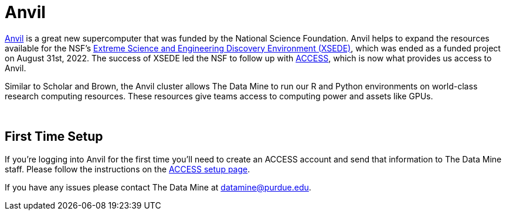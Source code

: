 = Anvil

https://www.rcac.purdue.edu/compute/anvil[Anvil] is a great new supercomputer that was funded by the National Science Foundation. Anvil helps to expand the resources available for the NSF's https://portal.xsede.org/#/guest[Extreme Science and Engineering Discovery Environment (XSEDE)], which was ended as a funded project on August 31st, 2022. The success of XSEDE led the NSF to follow up with xref:https://access-ci.org/[ACCESS], which is now what provides us access to Anvil.

Similar to Scholar and Brown, the Anvil cluster allows The Data Mine to run our R and Python environments on world-class research computing resources. These resources give teams access to computing power and assets like GPUs. 

{sp}+

== First Time Setup

If you're logging into Anvil for the first time you'll need to create an ACCESS account and send that information to The Data Mine staff. Please follow the instructions on the xref:rcac/access-setup.adoc[ACCESS setup page]. 

If you have any issues please contact The Data Mine at datamine@purdue.edu. 